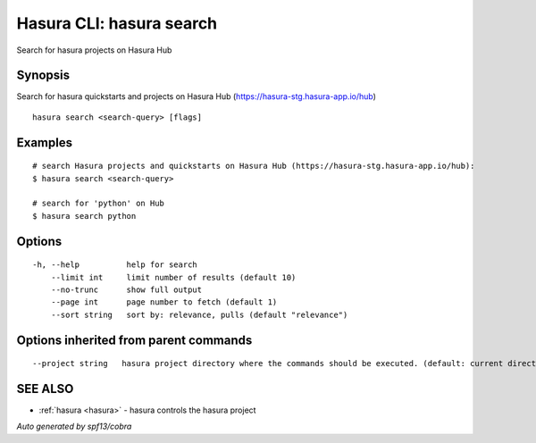 .. _hasura_search:

Hasura CLI: hasura search
-------------------------

Search for hasura projects on Hasura Hub

Synopsis
~~~~~~~~


Search for hasura quickstarts and projects on Hasura Hub (https://hasura-stg.hasura-app.io/hub)

::

  hasura search <search-query> [flags]

Examples
~~~~~~~~

::


    # search Hasura projects and quickstarts on Hasura Hub (https://hasura-stg.hasura-app.io/hub):
    $ hasura search <search-query>

    # search for 'python' on Hub
    $ hasura search python
      

Options
~~~~~~~

::

  -h, --help          help for search
      --limit int     limit number of results (default 10)
      --no-trunc      show full output
      --page int      page number to fetch (default 1)
      --sort string   sort by: relevance, pulls (default "relevance")

Options inherited from parent commands
~~~~~~~~~~~~~~~~~~~~~~~~~~~~~~~~~~~~~~

::

      --project string   hasura project directory where the commands should be executed. (default: current directory)

SEE ALSO
~~~~~~~~

* :ref:`hasura <hasura>` 	 - hasura controls the hasura project

*Auto generated by spf13/cobra*
